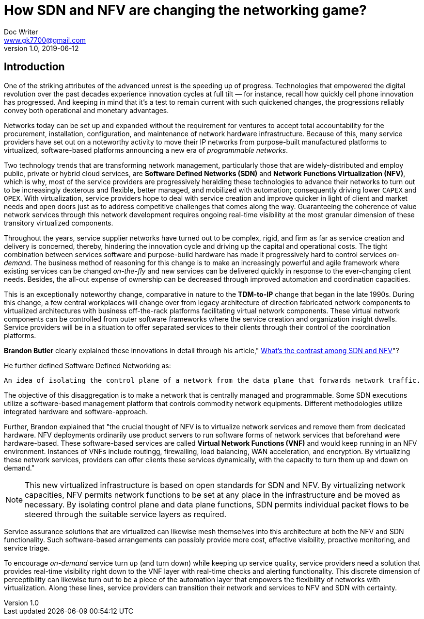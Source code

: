 = How SDN and NFV are changing the networking game?
Doc Writer <www.gk7700@gmail.com>
v 1.0, 2019-06-12
:homepage: https://gk7700.github.io/Technical_Assignment/ 

== Introduction
One of the striking attributes of the advanced unrest is the speeding up of progress. Technologies that empowered the digital revolution over the past decades experience innovation cycles at full tilt — for instance, recall how quickly cell phone innovation has progressed. And keeping in mind that it's a test to remain current with such quickened changes, the progressions reliably convey both operational and monetary advantages.

Networks today can be set up and expanded without the requirement for ventures to accept total accountability for the procurement, installation, configuration, and maintenance of network hardware infrastructure. Because of this, many service providers have set out on a noteworthy activity to move their IP networks from purpose-built manufactured platforms to virtualized, software-based platforms announcing a new era of _programmable networks_. 

Two technology trends that are transforming network management, particularly those that are widely-distributed and employ public, private or hybrid cloud services, are *Software Defined Networks (SDN)* and *Network Functions Virtualization (NFV)*, which is why, most of the service providers are progressively heralding these technologies to advance their networks to turn out to be increasingly dexterous and flexible, better managed, and mobilized with automation; consequently driving lower `CAPEX` and `OPEX`. With virtualization, service providers hope to deal with service creation and improve quicker in light of client and market needs and open doors just as to address competitive challenges that comes along the way. Guaranteeing the coherence of value network services through this network development requires ongoing real-time visibility at the most granular dimension of these transitory virtualized components.  

Throughout the years, service supplier networks have turned out to be complex, rigid, and firm as far as service creation and delivery is concerned, thereby, hindering the innovation cycle and driving up the capital and operational costs. The tight combination between services software and purpose-build hardware has made it progressively hard to control services _on-demand_. The business method of reasoning for this change is to make an increasingly powerful and agile framework where existing services can be changed _on-the-fly_ and new services can be delivered quickly in response to the ever-changing client needs. Besides, the all-out expense of ownership can be decreased through improved automation and coordination capacities. 

This is an exceptionally noteworthy change, comparative in nature to the *TDM-to-IP* change that began in the late 1990s. During this change, a few central workplaces will change over from legacy architecture of direction fabricated network components to virtualized architectures with business off-the-rack platforms facilitating virtual network components. These virtual network components can be controlled from outer software frameworks where the service creation and organization insight dwells. Service providers will be in a situation to offer separated services to their clients through their control of the coordination platforms. 

*Brandon Butler* clearly explained these innovations in detail through his article," https://www.networkworld.com/article/3206709/what-s-the-difference-between-sdn-and-nfv.html[What's the contrast among SDN and NFV]"? + 

He further defined Software Defined Networking as: 
....
An idea of isolating the control plane of a network from the data plane that forwards network traffic.
....
The objective of this disaggregation is to make a network that is centrally managed and programmable. Some SDN executions utilize a software-based management platform that controls commodity network equipments. Different methodologies utilize integrated hardware and software-approach.

Further, Brandon explained that "the crucial thought of NFV is to virtualize network services and remove them from dedicated hardware. NFV deployments ordinarily use product servers to run software forms of network services that beforehand were hardware-based. These software-based services are called *Virtual Network Functions (VNF)* and would keep running in an NFV environment. Instances of VNFs include routingg, firewalling, load balancing, WAN acceleration, and encryption. By virtualizing these network services, providers can offer clients these services dynamically, with the capacity to turn them up and down on demand." 

NOTE: This new virtualized infrastructure is based on open standards for SDN and NFV. By virtualizing network capacities, NFV permits network functions to be set at any place in the infrastructure and be moved as necessary. By isolating control plane and data plane functions, SDN permits individual packet flows to be steered through the suitable service layers as required. 

Service assurance solutions that are virtualized can likewise mesh themselves into this architecture at both the NFV and SDN functionality. Such software-based arrangements can possibly provide more cost, effective visibility, proactive monitoring, and service triage. 

To encourage _on-demand_ service turn up (and turn down) while keeping up service quality, service providers need a solution that provides real-time visibility right down to the VNF layer with real-time checks and alerting functionality. This discrete dimension of perceptibility can likewise turn out to be a piece of the automation layer that empowers the flexibility of networks with virtualization. Along these lines, service providers can transition their network and services to NFV and SDN with certainty. 

